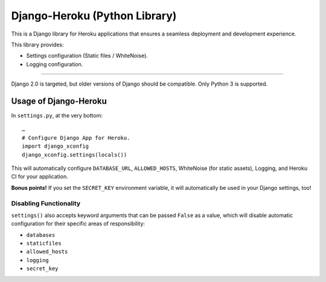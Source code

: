 Django-Heroku (Python Library)
==============================

.. image:: https://travis-ci.org/heroku/django-heroku.svg?branch=master
    :target: https://travis-ci.org/heroku/django-heroku

This is a Django library for Heroku applications that ensures a seamless deployment and development experience.

This library provides:

-  Settings configuration (Static files / WhiteNoise).
-  Logging configuration.

--------------

Django 2.0 is targeted, but older versions of Django should be compatible. Only Python 3 is supported.

Usage of Django-Heroku
----------------------

In ``settings.py``, at the very bottom::

    …
    # Configure Django App for Heroku.
    import django_xconfig
    django_xconfig.settings(locals())

This will automatically configure ``DATABASE_URL``, ``ALLOWED_HOSTS``, WhiteNoise (for static assets), Logging, and Heroku CI for your application.

**Bonus points!** If you set the ``SECRET_KEY`` environment variable, it will automatically be used in your Django settings, too!

Disabling Functionality
///////////////////////

``settings()`` also accepts keyword arguments that can be passed ``False`` as a value, which will disable automatic configuration for their specific areas of responsibility:

- ``databases``
- ``staticfiles``
- ``allowed_hosts``
- ``logging``
- ``secret_key``
